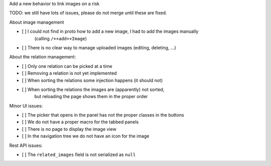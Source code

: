 Add a new behavior to link images on a risk

TODO: we still have lots of issues, please do not merge until these are fixed.


About image management

- [ ] I could not find in proto how to add a new image, I had to add the images manually
      (calling ``/++add++Image``)
- [ ] There is no clear way to manage uploaded images (editing, deleting, ...)

About the relation management:

- [ ] Only one relation can be picked at a time
- [ ] Removing a relation is not yet implemented
- [ ] When sorting the relations some injection happens (it should not)
- [ ] When sorting the relations the images are (apparently) not sorted,
      but reloading the page shows them in the proper order

Minor UI issues:

- [ ] The picker that opens in the panel has not the proper classes in the buttons
- [ ] We do not have a proper macro for the tabbed panels
- [ ] There is no page to display the image view
- [ ] In the navigation tree we do not have an icon for the image

Rest API issues:

- [ ] The ``related_images`` field is not serialized as ``null``
